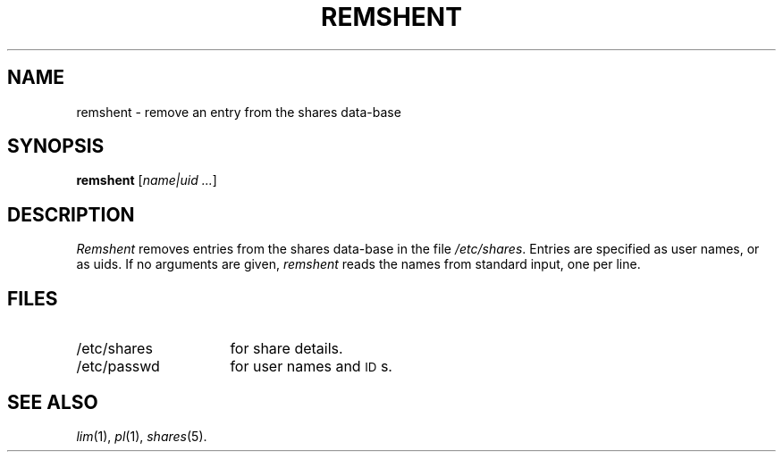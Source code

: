 .TH REMSHENT 1 SHARE
.SH NAME
remshent \- remove an entry from the shares data-base
.SH SYNOPSIS
.B remshent
[\c
.I name|uid ...\c
]
.SH DESCRIPTION
.I Remshent
removes entries from the shares data-base in the file
.IR /etc/shares .
Entries are specified as user names,
or as uids.
If no arguments are given,
.I remshent
reads the names from standard input,
one per line.
.SH FILES
.PD 0
.TP 16
/etc/shares
for share details.
.TP
/etc/passwd
for user names and \s-1ID\s0s.
.PD
.SH "SEE ALSO"
.IR lim (1),
.IR pl (1),
.IR shares (5).
